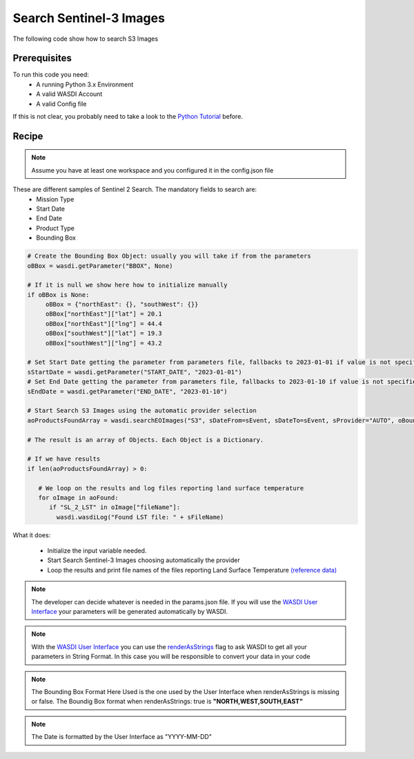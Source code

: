 .. TestReadTheDocs documentation master file, created by
   sphinx-quickstart on Mon Apr 19 16:00:28 2021.
   You can adapt this file completely to your liking, but it should at least
   contain the root `toctree` directive.
.. _SearchS3Images


Search Sentinel-3 Images
=========================================
The following code show how to search S3 Images


Prerequisites
------------------------------------------

To run this code you need:
 - A running Python 3.x Environment
 - A valid WASDI Account
 - A valid Config file
 
If this is not clear, you probably need to take a look to the `Python Tutorial <https://wasdi.readthedocs.io/en/latest/ProgrammingTutorials/PythonTutorial.html>`_ before.


Recipe 
------------------------------------------

.. note::
	Assume you have at least one workspace and you configured it in the config.json file

These are different samples of Sentinel 2 Search. The mandatory fields to search are:
 - Mission Type
 - Start Date
 - End Date
 - Product Type
 - Bounding Box


.. code-block:: python

   # Create the Bounding Box Object: usually you will take if from the parameters
   oBBox = wasdi.getParameter("BBOX", None)

   # If it is null we show here how to initialize manually
   if oBBox is None:
        oBBox = {"northEast": {}, "southWest": {}}
        oBBox["northEast"]["lat"] = 20.1
        oBBox["northEast"]["lng"] = 44.4
        oBBox["southWest"]["lat"] = 19.3
        oBBox["southWest"]["lng"] = 43.2

   # Set Start Date getting the parameter from parameters file, fallbacks to 2023-01-01 if value is not specified
   sStartDate = wasdi.getParameter("START_DATE", "2023-01-01")
   # Set End Date getting the parameter from parameters file, fallbacks to 2023-01-10 if value is not specified
   sEndDate = wasdi.getParameter("END_DATE", "2023-01-10")

   # Start Search S3 Images using the automatic provider selection 
   aoProductsFoundArray = wasdi.searchEOImages("S3", sDateFrom=sEvent, sDateTo=sEvent, sProvider="AUTO", oBoundingBox=oBBox)

   # The result is an array of Objects. Each Object is a Dictionary. 
   
   # If we have results 
   if len(aoProductsFoundArray) > 0:

      # We loop on the results and log files reporting land surface temperature
      for oImage in aoFound:
         if "SL_2_LST" in oImage["fileName"]:
           wasdi.wasdiLog("Found LST file: " + sFileName) 
           

What it does:

 - Initialize the input variable needed. 
 - Start Search Sentinel-3 Images choosing automatically the provider
 - Loop the results and print file names of the files reporting Land Surface Temperature `(reference data) <https://sentinels.copernicus.eu/web/sentinel/user-guides/sentinel-3-slstr/product-types/level-2-lst>`_

.. note::
	The developer can decide whatever is needed in the params.json file. If you will use the `WASDI User Interface <https://wasdi.readthedocs.io/en/latest/ProgrammingTutorials/UITutorial.html>`_ your parameters will be generated automatically by WASDI.

.. note::
	With the  `WASDI User Interface <https://wasdi.readthedocs.io/en/latest/ProgrammingTutorials/UITutorial.html>`_ you can use the `renderAsStrings <https://wasdi.readthedocs.io/en/latest/ProgrammingTutorials/UITutorial.html#render-as-string>`_ flag to ask WASDI to get all your parameters in String Format. In this case you will be responsible to convert your data in your code

.. note::
	The Bounding Box Format Here Used is the one used by the User Interface when renderAsStrings is missing or false. The Boundig Box format when renderAsStrings: true is **"NORTH,WEST,SOUTH,EAST"**

.. note::
	The Date is formatted by the User Interface as "YYYY-MM-DD"
